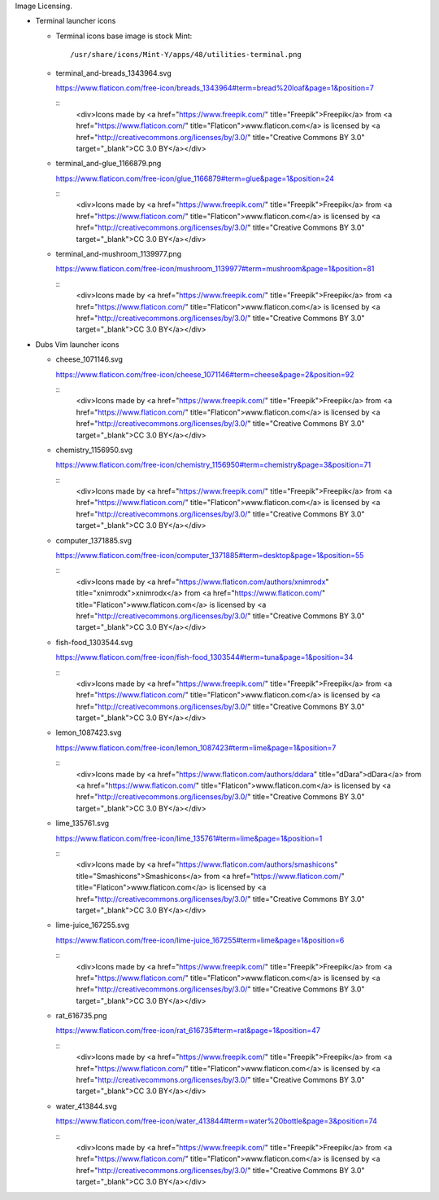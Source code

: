 Image Licensing.

- Terminal launcher icons
  
  - Terminal icons base image is stock Mint::

      /usr/share/icons/Mint-Y/apps/48/utilities-terminal.png

  - terminal_and-breads_1343964.svg

    https://www.flaticon.com/free-icon/breads_1343964#term=bread%20loaf&page=1&position=7

    ::
      <div>Icons made by <a href="https://www.freepik.com/" title="Freepik">Freepik</a> from <a href="https://www.flaticon.com/" 			    title="Flaticon">www.flaticon.com</a> is licensed by <a href="http://creativecommons.org/licenses/by/3.0/" 			    title="Creative Commons BY 3.0" target="_blank">CC 3.0 BY</a></div>

  - terminal_and-glue_1166879.png

    https://www.flaticon.com/free-icon/glue_1166879#term=glue&page=1&position=24

    ::
      <div>Icons made by <a href="https://www.freepik.com/" title="Freepik">Freepik</a> from <a href="https://www.flaticon.com/" 			    title="Flaticon">www.flaticon.com</a> is licensed by <a href="http://creativecommons.org/licenses/by/3.0/" 			    title="Creative Commons BY 3.0" target="_blank">CC 3.0 BY</a></div>


  - terminal_and-mushroom_1139977.png

    https://www.flaticon.com/free-icon/mushroom_1139977#term=mushroom&page=1&position=81

    ::
      <div>Icons made by <a href="https://www.freepik.com/" title="Freepik">Freepik</a> from <a href="https://www.flaticon.com/" 			    title="Flaticon">www.flaticon.com</a> is licensed by <a href="http://creativecommons.org/licenses/by/3.0/" 			    title="Creative Commons BY 3.0" target="_blank">CC 3.0 BY</a></div>

- Dubs Vim launcher icons

  - cheese_1071146.svg

    https://www.flaticon.com/free-icon/cheese_1071146#term=cheese&page=2&position=92

    ::
      <div>Icons made by <a href="https://www.freepik.com/" title="Freepik">Freepik</a> from <a href="https://www.flaticon.com/" 			    title="Flaticon">www.flaticon.com</a> is licensed by <a href="http://creativecommons.org/licenses/by/3.0/" 			    title="Creative Commons BY 3.0" target="_blank">CC 3.0 BY</a></div>

  - chemistry_1156950.svg

    https://www.flaticon.com/free-icon/chemistry_1156950#term=chemistry&page=3&position=71

    ::
      <div>Icons made by <a href="https://www.freepik.com/" title="Freepik">Freepik</a> from <a href="https://www.flaticon.com/" 			    title="Flaticon">www.flaticon.com</a> is licensed by <a href="http://creativecommons.org/licenses/by/3.0/" 			    title="Creative Commons BY 3.0" target="_blank">CC 3.0 BY</a></div>

  - computer_1371885.svg

    https://www.flaticon.com/free-icon/computer_1371885#term=desktop&page=1&position=55

    ::
      <div>Icons made by <a href="https://www.flaticon.com/authors/xnimrodx" title="xnimrodx">xnimrodx</a> from <a href="https://www.flaticon.com/" 			    title="Flaticon">www.flaticon.com</a> is licensed by <a href="http://creativecommons.org/licenses/by/3.0/" 			    title="Creative Commons BY 3.0" target="_blank">CC 3.0 BY</a></div>

  - fish-food_1303544.svg

    https://www.flaticon.com/free-icon/fish-food_1303544#term=tuna&page=1&position=34

    ::
      <div>Icons made by <a href="https://www.freepik.com/" title="Freepik">Freepik</a> from <a href="https://www.flaticon.com/" 			    title="Flaticon">www.flaticon.com</a> is licensed by <a href="http://creativecommons.org/licenses/by/3.0/" 			    title="Creative Commons BY 3.0" target="_blank">CC 3.0 BY</a></div>

  - lemon_1087423.svg

    https://www.flaticon.com/free-icon/lemon_1087423#term=lime&page=1&position=7

    ::
      <div>Icons made by <a href="https://www.flaticon.com/authors/ddara" title="dDara">dDara</a> from <a href="https://www.flaticon.com/" 			    title="Flaticon">www.flaticon.com</a> is licensed by <a href="http://creativecommons.org/licenses/by/3.0/" 			    title="Creative Commons BY 3.0" target="_blank">CC 3.0 BY</a></div>

  - lime_135761.svg

    https://www.flaticon.com/free-icon/lime_135761#term=lime&page=1&position=1

    ::
      <div>Icons made by <a href="https://www.flaticon.com/authors/smashicons" title="Smashicons">Smashicons</a> from <a href="https://www.flaticon.com/" 			    title="Flaticon">www.flaticon.com</a> is licensed by <a href="http://creativecommons.org/licenses/by/3.0/" 			    title="Creative Commons BY 3.0" target="_blank">CC 3.0 BY</a></div>

  - lime-juice_167255.svg

    https://www.flaticon.com/free-icon/lime-juice_167255#term=lime&page=1&position=6

    ::
      <div>Icons made by <a href="https://www.freepik.com/" title="Freepik">Freepik</a> from <a href="https://www.flaticon.com/" 			    title="Flaticon">www.flaticon.com</a> is licensed by <a href="http://creativecommons.org/licenses/by/3.0/" 			    title="Creative Commons BY 3.0" target="_blank">CC 3.0 BY</a></div>

  - rat_616735.png

    https://www.flaticon.com/free-icon/rat_616735#term=rat&page=1&position=47

    ::
      <div>Icons made by <a href="https://www.freepik.com/" title="Freepik">Freepik</a> from <a href="https://www.flaticon.com/" 			    title="Flaticon">www.flaticon.com</a> is licensed by <a href="http://creativecommons.org/licenses/by/3.0/" 			    title="Creative Commons BY 3.0" target="_blank">CC 3.0 BY</a></div>

  - water_413844.svg
    
    https://www.flaticon.com/free-icon/water_413844#term=water%20bottle&page=3&position=74

    ::
      <div>Icons made by <a href="https://www.freepik.com/" title="Freepik">Freepik</a> from <a href="https://www.flaticon.com/" 			    title="Flaticon">www.flaticon.com</a> is licensed by <a href="http://creativecommons.org/licenses/by/3.0/" 			    title="Creative Commons BY 3.0" target="_blank">CC 3.0 BY</a></div>

